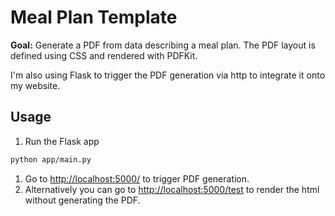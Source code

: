 * Meal Plan Template

*Goal:* Generate a PDF from data describing a meal plan. The PDF layout is defined using CSS and rendered with PDFKit. 

I'm also using Flask to trigger the PDF generation via http to integrate it onto my website.


** Usage 

1. Run the Flask app 
#+BEGIN_SRC sh
python app/main.py
#+END_SRC
2. Go to [[http://localhost:5000/]] to trigger PDF generation.
3. Alternatively you can go to [[http://localhost:5000/test]] to render the html without generating the PDF. 
 


